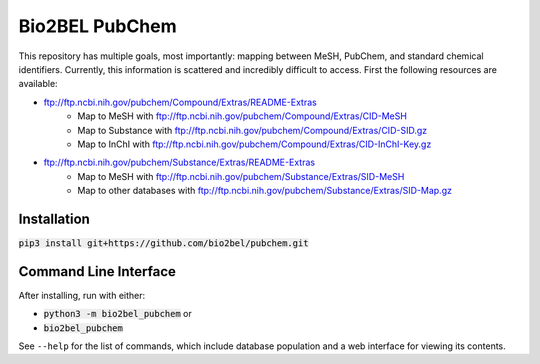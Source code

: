 Bio2BEL PubChem
===============
This repository has multiple goals, most importantly: mapping between MeSH, PubChem, and standard chemical identifiers.
Currently, this information is scattered and incredibly difficult to access. First the following resources are
available:

- ftp://ftp.ncbi.nih.gov/pubchem/Compound/Extras/README-Extras
    - Map to MeSH with ftp://ftp.ncbi.nih.gov/pubchem/Compound/Extras/CID-MeSH
    - Map to Substance with ftp://ftp.ncbi.nih.gov/pubchem/Compound/Extras/CID-SID.gz
    - Map to InChI with ftp://ftp.ncbi.nih.gov/pubchem/Compound/Extras/CID-InChI-Key.gz
- ftp://ftp.ncbi.nih.gov/pubchem/Substance/Extras/README-Extras
    - Map to MeSH with ftp://ftp.ncbi.nih.gov/pubchem/Substance/Extras/SID-MeSH
    - Map to other databases with ftp://ftp.ncbi.nih.gov/pubchem/Substance/Extras/SID-Map.gz

Installation
------------
:code:`pip3 install git+https://github.com/bio2bel/pubchem.git`

Command Line Interface
----------------------
After installing, run with either:

- :code:`python3 -m bio2bel_pubchem` or
- :code:`bio2bel_pubchem`

See ``--help`` for the list of commands, which include database population and a web interface for viewing its contents.
